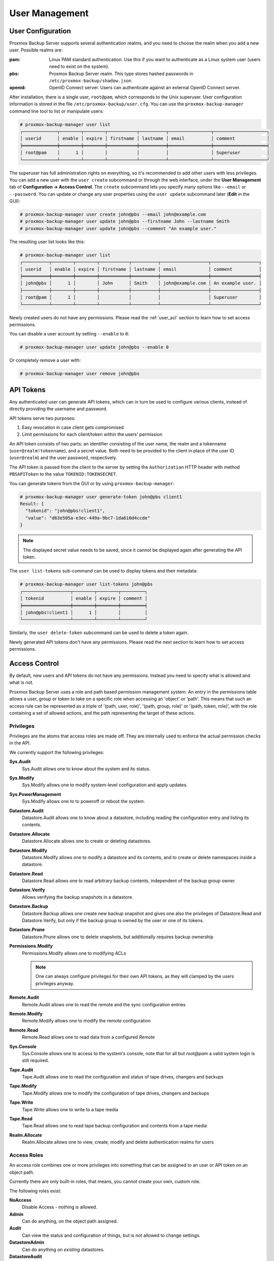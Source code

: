 .. _user_mgmt:

User Management
===============


User Configuration
------------------

.. image:: images/screenshots/pbs-gui-user-management.png
  :align: right
  :alt: User management

Proxmox Backup Server supports several authentication realms, and you need to
choose the realm when you add a new user. Possible realms are:

:pam: Linux PAM standard authentication. Use this if you want to
      authenticate as a Linux system user (users need to exist on the
      system).

:pbs: Proxmox Backup Server realm. This type stores hashed passwords in
      ``/etc/proxmox-backup/shadow.json``.

:openid: OpenID Connect server. Users can authenticate against an external
         OpenID Connect server.

After installation, there is a single user, ``root@pam``, which corresponds to
the Unix superuser. User configuration information is stored in the file
``/etc/proxmox-backup/user.cfg``. You can use the ``proxmox-backup-manager``
command line tool to list or manipulate users:

.. code-block:: console

  # proxmox-backup-manager user list
  ┌─────────────┬────────┬────────┬───────────┬──────────┬────────────────┬────────────────────┐
  │ userid      │ enable │ expire │ firstname │ lastname │ email          │ comment            │
  ╞═════════════╪════════╪════════╪═══════════╪══════════╪════════════════╪════════════════════╡
  │ root@pam    │      1 │        │           │          │                │ Superuser          │
  └─────────────┴────────┴────────┴───────────┴──────────┴────────────────┴────────────────────┘

.. image:: images/screenshots/pbs-gui-user-management-add-user.png
  :align: right
  :alt: Add a new user

The superuser has full administration rights on everything, so it's recommended
to add other users with less privileges. You can add a new
user with the ``user create`` subcommand or through the web
interface, under the **User Management** tab of **Configuration -> Access
Control**. The ``create`` subcommand lets you specify many options like
``--email`` or ``--password``. You can update or change any user properties
using the ``user update`` subcommand later (**Edit** in the GUI):


.. code-block:: console

  # proxmox-backup-manager user create john@pbs --email john@example.com
  # proxmox-backup-manager user update john@pbs --firstname John --lastname Smith
  # proxmox-backup-manager user update john@pbs --comment "An example user."

.. todo:: Mention how to set password without passing plaintext password as cli argument.


The resulting user list looks like this:

.. code-block:: console

  # proxmox-backup-manager user list
  ┌──────────┬────────┬────────┬───────────┬──────────┬──────────────────┬──────────────────┐
  │ userid   │ enable │ expire │ firstname │ lastname │ email            │ comment          │
  ╞══════════╪════════╪════════╪═══════════╪══════════╪══════════════════╪══════════════════╡
  │ john@pbs │      1 │        │ John      │ Smith    │ john@example.com │ An example user. │
  ├──────────┼────────┼────────┼───────────┼──────────┼──────────────────┼──────────────────┤
  │ root@pam │      1 │        │           │          │                  │ Superuser        │
  └──────────┴────────┴────────┴───────────┴──────────┴──────────────────┴──────────────────┘

Newly created users do not have any permissions. Please read the :ref:`user_acl`
section to learn how to set access permissions.

You can disable a user account by setting ``--enable`` to ``0``:

.. code-block:: console

  # proxmox-backup-manager user update john@pbs --enable 0

Or completely remove a user with:

.. code-block:: console

  # proxmox-backup-manager user remove john@pbs

.. _user_tokens:

API Tokens
----------

.. image:: images/screenshots/pbs-gui-apitoken-overview.png
  :align: right
  :alt: API Token Overview

Any authenticated user can generate API tokens, which can in turn be used to
configure various clients, instead of directly providing the username and
password.

API tokens serve two purposes:

#. Easy revocation in case client gets compromised
#. Limit permissions for each client/token within the users' permission

An API token consists of two parts: an identifier consisting of the user name,
the realm and a tokenname (``user@realm!tokenname``), and a secret value. Both
need to be provided to the client in place of the user ID (``user@realm``) and
the user password, respectively.

.. image:: images/screenshots/pbs-gui-apitoken-secret-value.png
  :align: right
  :alt: API secret value

The API token is passed from the client to the server by setting the
``Authorization`` HTTP header with method ``PBSAPIToken`` to the value
``TOKENID:TOKENSECRET``.

You can generate tokens from the GUI or by using ``proxmox-backup-manager``:

.. code-block:: console

  # proxmox-backup-manager user generate-token john@pbs client1
  Result: {
    "tokenid": "john@pbs!client1",
    "value": "d63e505a-e3ec-449a-9bc7-1da610d4ccde"
  }

.. note:: The displayed secret value needs to be saved, since it cannot be
  displayed again after generating the API token.

The ``user list-tokens`` sub-command can be used to display tokens and their
metadata:

.. code-block:: console

  # proxmox-backup-manager user list-tokens john@pbs
  ┌──────────────────┬────────┬────────┬─────────┐
  │ tokenid          │ enable │ expire │ comment │
  ╞══════════════════╪════════╪════════╪═════════╡
  │ john@pbs!client1 │      1 │        │         │
  └──────────────────┴────────┴────────┴─────────┘

Similarly, the ``user delete-token`` subcommand can be used to delete a token
again.

Newly generated API tokens don't have any permissions. Please read the next
section to learn how to set access permissions.


.. _user_acl:

Access Control
--------------

By default, new users and API tokens do not have any permissions. Instead you
need to specify what is allowed and what is not.

Proxmox Backup Server uses a role and path based permission management system.
An entry in the permissions table allows a user, group or token to take on a
specific role when accessing an 'object' or 'path'. This means that such an
access rule can be represented as a triple of '(path, user, role)', '(path,
group, role)' or '(path, token, role)', with the role containing a set of
allowed actions, and the path representing the target of these actions.

Privileges
~~~~~~~~~~

Privileges are the atoms that access roles are made off. They are internally
used to enforce the actual permission checks in the API.

We currently support the following privileges:

**Sys.Audit**
  Sys.Audit allows one to know about the system and its status.

**Sys.Modify**
  Sys.Modify allows one to modify system-level configuration and apply updates.

**Sys.PowerManagement**
  Sys.Modify allows one to to poweroff or reboot the system.

**Datastore.Audit**
  Datastore.Audit allows one to know about a datastore, including reading the
  configuration entry and listing its contents.

**Datastore.Allocate**
  Datastore.Allocate allows one to create or deleting datastores.

**Datastore.Modify**
  Datastore.Modify allows one to modify a datastore and its contents, and to
  create or delete namespaces inside a datastore.

**Datastore.Read**
  Datastore.Read allows one to read arbitrary backup contents, independent of
  the backup group owner.

**Datastore.Verify**
  Allows verifying the backup snapshots in a datastore.

**Datastore.Backup**
  Datastore.Backup allows one create new backup snapshot and gives one also the
  privileges of Datastore.Read and Datastore.Verify, but only if the backup
  group is owned by the user or one of its tokens.

**Datastore.Prune**
  Datastore.Prune allows one to delete snapshots, but additionally requires
  backup ownership

**Permissions.Modify**
  Permissions.Modify allows one to modifying ACLs

  .. note:: One can always configure privileges for their own API tokens, as
    they will clamped by the users privileges anyway.

**Remote.Audit**
  Remote.Audit allows one to read the remote and the sync configuration entries

**Remote.Modify**
  Remote.Modify allows one to modify the remote configuration

**Remote.Read**
  Remote.Read allows one to read data from a configured `Remote`

**Sys.Console**
  Sys.Console allows one to access to the system's console, note that for all
  but `root@pam` a valid system login is still required.

**Tape.Audit**
  Tape.Audit allows one to read the configuration and status of tape drives,
  changers and backups

**Tape.Modify**
  Tape.Modify allows one to modify the configuration of tape drives, changers
  and backups

**Tape.Write**
  Tape.Write allows one to write to a tape media

**Tape.Read**
  Tape.Read allows one to read tape backup configuration and contents from a
  tape media

**Realm.Allocate**
  Realm.Allocate allows one to view, create, modify and delete authentication
  realms for users

Access Roles
~~~~~~~~~~~~

An access role combines one or more privileges into something that can be
assigned to an user or API token on an object path.

Currently there are only built-in roles, that means, you cannot create your
own, custom role.

The following roles exist:

**NoAccess**
  Disable Access - nothing is allowed.

**Admin**
  Can do anything, on the object path assigned.

**Audit**
  Can view the status and configuration of things, but is not allowed to change
  settings.

**DatastoreAdmin**
  Can do anything on *existing* datastores.

**DatastoreAudit**
  Can view datastore metrics, settings and list content. But is not allowed to
  read the actual data.

**DatastoreReader**
  Can inspect a datastore's or namespaces content and do restores.

**DatastoreBackup**
  Can backup and restore owned backups.

**DatastorePowerUser**
  Can backup, restore, and prune *owned* backups.

**RemoteAdmin**
  Can do anything on remotes.

**RemoteAudit**
  Can view remote settings.

**RemoteSyncOperator**
  Is allowed to read data from a remote.

**TapeAdmin**
  Can do anything related to tape backup

**TapeAudit**
  Can view tape related metrics, configuration and status

**TapeOperator**
  Can do tape backup and restore, but cannot change any configuration

**TapeReader**
  Can read and inspect tape configuration and media content

Objects and Paths
~~~~~~~~~~~~~~~~~

Access permissions are assigned to objects, such as a datastore, a namespace or
some system resources.

We use file system like paths to address these objects. These paths form a
natural tree, and permissions of higher levels (shorter paths) can optionally
be propagated down within this hierarchy.

Paths can be templated, that means they can refer to the actual id of an
configuration entry.  When an API call requires permissions on a templated
path, the path may contain references to parameters of the API call. These
references are specified in curly braces.

Some examples are:

* `/datastore`: Access to *all* datastores on a Proxmox Backup server
* `/datastore/{store}`: Access to a specific datastore on a Proxmox Backup
  server
* `/remote`: Access to all remote entries
* `/system/network`: Access to configuring the host network
* `/tape/`: Access to tape devices, pools and jobs
* `/access/users`: User administration
* `/access/openid/{id}`: Administrative access to a specific OpenID Connect realm

Inheritance
^^^^^^^^^^^

As mentioned earlier, object paths form a file system like tree, and
permissions can be inherited by objects down that tree through the propagate
flag, which is set by default. We use the following inheritance rules:

* Permissions for API tokens are always clamped to the one of the user.
* Permissions on deeper, more specific levels replace those inherited from an
  upper level.


Configuration & Management
~~~~~~~~~~~~~~~~~~~~~~~~~~

.. image:: images/screenshots/pbs-gui-permissions-add.png
  :align: right
  :alt: Add permissions for user

Access permission information is stored in ``/etc/proxmox-backup/acl.cfg``. The
file contains 5 fields, separated using a colon (':') as a delimiter. A typical
entry takes the form:

``acl:1:/datastore:john@pbs:DatastoreBackup``

The data represented in each field is as follows:

#. ``acl`` identifier
#. A ``1`` or ``0``, representing whether propagation is enabled or disabled,
   respectively
#. The object on which the permission is set. This can be a specific object
   (single datastore, remote, etc.) or a top level object, which with
   propagation enabled, represents all children of the object also.
#. The user(s)/token(s) for which the permission is set
#. The role being set

You can manage permissions via **Configuration -> Access Control ->
Permissions** in the web interface. Likewise, you can use the ``acl``
subcommand to manage and monitor user permissions from the command line. For
example, the command below will add the user ``john@pbs`` as a
**DatastoreAdmin** for the datastore ``store1``, located at
``/backup/disk1/store1``:

.. code-block:: console

  # proxmox-backup-manager acl update /datastore/store1 DatastoreAdmin --auth-id john@pbs

You can list the ACLs of each user/token using the following command:

.. code-block:: console

   # proxmox-backup-manager acl list
   ┌──────────┬───────────────────┬───────────┬────────────────┐
   │ ugid     │ path              │ propagate │ roleid         │
   ╞══════════╪═══════════════════╪═══════════╪════════════════╡
   │ john@pbs │ /datastore/store1 │         1 │ DatastoreAdmin │
   └──────────┴───────────────────┴───────────┴────────────────┘

A single user/token can be assigned multiple permission sets for different
datastores.

.. Note::
  Naming convention is important here. For datastores on the host,
  you must use the convention ``/datastore/{storename}``. For example, to set
  permissions for a datastore mounted at ``/mnt/backup/disk4/store2``, you would use
  ``/datastore/store2`` for the path. For remote stores, use the convention
  ``/remote/{remote}/{storename}``, where ``{remote}`` signifies the name of the
  remote (see `Remote` below) and ``{storename}`` is the name of the datastore on
  the remote.

API Token Permissions
~~~~~~~~~~~~~~~~~~~~~

API token permissions are calculated based on ACLs containing their ID,
independently of those of their corresponding user. The resulting permission set
on a given path is then intersected with that of the corresponding user.

In practice this means:

#. API tokens require their own ACL entries
#. API tokens can never do more than their corresponding user

Effective Permissions
~~~~~~~~~~~~~~~~~~~~~

To calculate and display the effective permission set of a user or API token,
you can use the ``proxmox-backup-manager user permission`` command:

.. code-block:: console

  # proxmox-backup-manager user permissions john@pbs --path /datastore/store1
  Privileges with (*) have the propagate flag set

  Path: /datastore/store1
  - Datastore.Audit (*)
  - Datastore.Backup (*)
  - Datastore.Modify (*)
  - Datastore.Prune (*)
  - Datastore.Read (*)
  - Datastore.Verify (*)

  # proxmox-backup-manager acl update /datastore/store1 DatastoreBackup --auth-id 'john@pbs!client1'
  # proxmox-backup-manager user permissions 'john@pbs!client1' --path /datastore/store1
  Privileges with (*) have the propagate flag set

  Path: /datastore/store1
  - Datastore.Backup (*)

.. _user_tfa:

Two-Factor Authentication
-------------------------

Introduction
~~~~~~~~~~~~

With simple authentication, only a password (single factor) is required to
successfully claim an identity (authenticate), for example, to be able to log in
as `root@pam` on a specific instance of Proxmox Backup Server. In this case, if
the password gets leaked or stolen, anybody can use it to log in - even if they
should not be allowed to do so.

With two-factor authentication (TFA), a user is asked for an additional factor
to verify their authenticity. Rather than relying on something only the user
knows (a password), this extra factor requires something only the user has, for
example, a piece of hardware (security key) or a secret saved on the user's
smartphone. This prevents a remote user from gaining unauthorized access to an
account, as even if they have the password, they will not have access to the
physical object (second factor).

.. image:: images/screenshots/pbs-gui-tfa-login.png
  :align: right
  :alt: Add a new user

Available Second Factors
~~~~~~~~~~~~~~~~~~~~~~~~

You can set up multiple second factors, in order to avoid a situation in which
losing your smartphone or security key locks you out of your account
permanently.

Proxmox Backup Server supports three different two-factor authentication
methods:

* TOTP (`Time-based One-Time Password <https://en.wikipedia.org/wiki/Time-based_One-Time_Password>`_).
  A short code derived from a shared secret and the current time, it changes
  every 30 seconds.

* WebAuthn (`Web Authentication <https://en.wikipedia.org/wiki/WebAuthn>`_).
  A general standard for authentication. It is implemented by various security
  devices, like hardware keys or trusted platform modules (TPM) from a computer
  or smart phone.

* Single use Recovery Keys. A list of keys which should either be printed out
  and locked in a secure place or saved digitally in an electronic vault.
  Each key can be used only once. These are perfect for ensuring that you are
  not locked out, even if all of your other second factors are lost or corrupt.


Setup
~~~~~

.. _user_tfa_setup_totp:

TOTP
^^^^

.. image:: images/screenshots/pbs-gui-tfa-add-totp.png
  :align: right
  :alt: Add a new user

There is no server setup required. Simply install a TOTP app on your
smartphone (for example, `FreeOTP <https://freeotp.github.io/>`_) and use the
Proxmox Backup Server web-interface to add a TOTP factor.

.. _user_tfa_setup_webauthn:

WebAuthn
^^^^^^^^

For WebAuthn to work, you need to have two things:

* A trusted HTTPS certificate (for example, by using `Let's Encrypt
  <https://pbs.proxmox.com/wiki/index.php/HTTPS_Certificate_Configuration>`_).
  While it probably works with an untrusted certificate, some browsers may warn
  or refuse WebAuthn operations if it is not trusted.

* Setup the WebAuthn configuration (see **Configuration -> Authentication** in
  the Proxmox Backup Server web interface). This can be auto-filled in most
  setups.

Once you have fulfilled both of these requirements, you can add a WebAuthn
configuration in the **Two Factor Authentication** tab of the **Access Control**
panel.

.. _user_tfa_setup_recovery_keys:

Recovery Keys
^^^^^^^^^^^^^

.. image:: images/screenshots/pbs-gui-tfa-add-recovery-keys.png
  :align: right
  :alt: Add a new user

Recovery key codes do not need any preparation; you can simply create a set of
recovery keys in the **Two Factor Authentication** tab of the **Access Control**
panel.

.. note:: There can only be one set of single-use recovery keys per user at any
 time.

TFA and Automated Access
~~~~~~~~~~~~~~~~~~~~~~~~

Two-factor authentication is only implemented for the web-interface. You should
use :ref:`API Tokens <user_tokens>` for all other use cases, especially
non-interactive ones (for example, adding a Proxmox Backup Server to Proxmox VE
as a storage).
